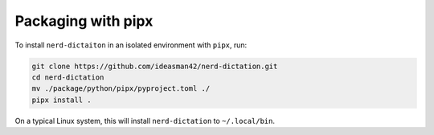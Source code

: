 ##################
Packaging with pipx
##################

To install ``nerd-dictaiton`` in an isolated environment with ``pipx``, run:

.. code-block:: sh

   git clone https://github.com/ideasman42/nerd-dictation.git
   cd nerd-dictation
   mv ./package/python/pipx/pyproject.toml ./
   pipx install .

On a typical Linux system, this will install ``nerd-dictation`` to ``~/.local/bin``.
